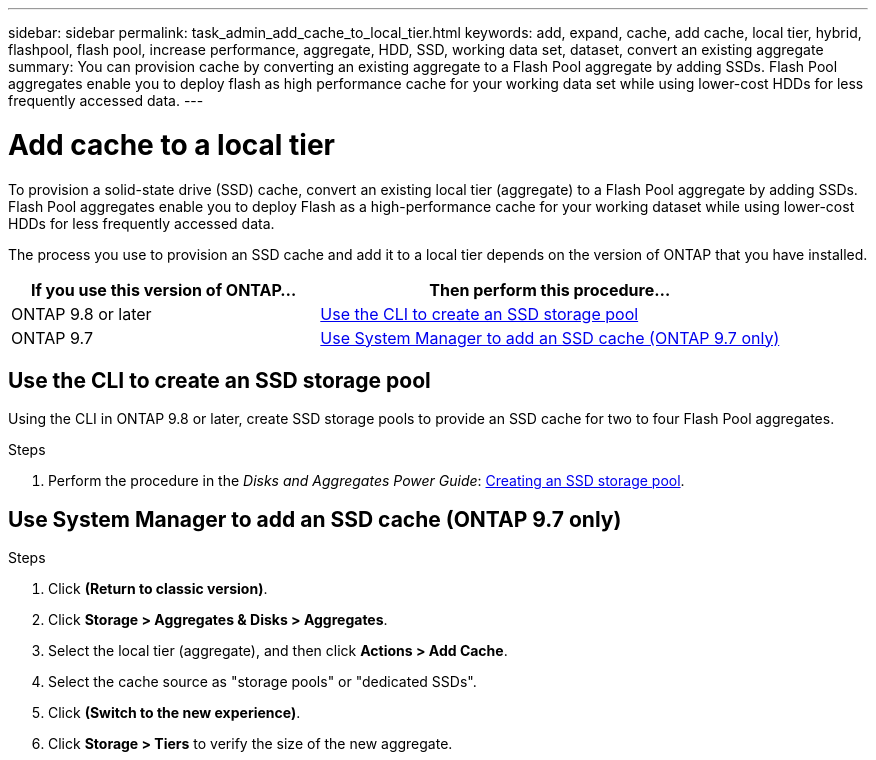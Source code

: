 ---
sidebar: sidebar
permalink: task_admin_add_cache_to_local_tier.html
keywords: add, expand, cache, add cache, local tier, hybrid, flashpool, flash pool, increase performance, aggregate, HDD, SSD, working data set, dataset, convert an existing aggregate
summary: You can provision cache by converting an existing aggregate to a Flash Pool aggregate by adding SSDs. Flash Pool aggregates enable you to deploy flash as high performance cache for your working data set while using lower-cost HDDs for less frequently accessed data.
---

= Add cache to a local tier
:toc: macro
:toclevels: 1
:hardbreaks:
:nofooter:
:icons: font
:linkattrs:
:imagesdir: ./media/

[.lead]

To provision a solid-state drive (SSD) cache, convert an existing local tier (aggregate) to a Flash Pool aggregate by adding SSDs. Flash Pool aggregates enable you to deploy Flash as a high-performance cache for your working dataset while using lower-cost HDDs for less frequently accessed data.

The process you use to provision an SSD cache and add it to a local tier depends on the version of ONTAP that you have installed.

[cols="40,60"]
|===
|If you use this version of ONTAP... |Then perform this procedure...

|ONTAP 9.8 or later
|<<Use the CLI to create an SSD storage pool>>
|ONTAP 9.7
|<<Use System Manager to add an SSD cache (ONTAP 9.7 only)>>
|===

== Use the CLI to create an SSD storage pool
Using the CLI in ONTAP 9.8 or later, create SSD storage pools to provide an SSD cache for two to four Flash Pool aggregates.

.Steps
. Perform the procedure in the _Disks and Aggregates Power Guide_: link:https://docs.netapp.com/ontap-9/topic/com.netapp.doc.dot-cm-psmg/GUID-D3BFC47A-5545-4D94-A6E8-265057F58230.html[Creating an SSD storage pool].

== Use System Manager to add an SSD cache (ONTAP 9.7 only)

.Steps

.	Click *(Return to classic version)*.

.	Click *Storage > Aggregates & Disks > Aggregates*.

.	Select the local tier (aggregate), and then click *Actions > Add Cache*.

. Select the cache source as "storage pools" or "dedicated SSDs".

.	Click *(Switch to the new experience)*.

.	Click *Storage > Tiers* to verify the size of the new aggregate.

// BURT 1400860, 20 MAY 2021
